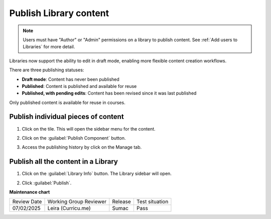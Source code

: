 .. _Publish Library content:

Publish Library content
#######################

.. tags:: educator, how-to

.. note::

   Users must have "Author" or "Admin" permissions on a library to publish content.
   See :ref:`Add users to Libraries` for more detail.

Libraries now support the ability to edit in draft mode, enabling more flexible
content creation workflows.

There are three publishing statuses:

* **Draft mode**: Content has never been published
* **Published**: Content is published and available for reuse
* **Published, with pending edits**: Content has been revised since it was last published

Only published content is available for reuse in courses. 

Publish individual pieces of content
************************************

#. Click on the tile. This will open the sidebar menu for the content.

#. Click on the :guilabel:`Publish Component` button.

#. Access the publishing history by click on the Manage tab.

   ..  image:: /_images/educator_how_tos/publish_library_component.png
	:alt: A screenshot of the Publish Component button on the top right of the right-hand sidebar. The Manage tab appears below the button.

Publish all the content in a Library
************************************

#. Click on the :guilabel:`Library Info` button. The Library sidebar will open.

#. Click :guilabel:`Publish`.

   ..  image:: /_images/educator_how_tos/publish_whole_library.png
	:alt: A screenshot of the Library right hand sidebar, with a Publish button on the top underneath save information for the most recent draft.


.. seealso::

    :ref:`Navigate the Library Homepage`

    :ref:`Sync a Library update to your course`

    :ref:`Create and edit content in a Library`

    :ref:`Create and edit units in a Library`

    :ref:`Build a Collection in a Library`

    :ref:`Add and Delete tags in Library content`

    :ref:`Add users to Libraries`

**Maintenance chart**

+--------------+-------------------------------+----------------+--------------------------------+
| Review Date  | Working Group Reviewer        |   Release      |Test situation                  |
+--------------+-------------------------------+----------------+--------------------------------+
| 07/02/2025   | Leira (Curricu.me)            | Sumac          | Pass                           |
+--------------+-------------------------------+----------------+--------------------------------+
